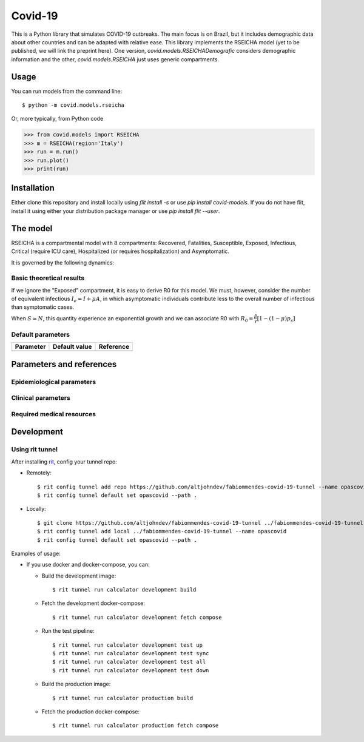 ========
Covid-19
========

.. image:: https://gitlab.com/altjohndev/fabiommendes-covid-19/badges/master/pipeline.svg
   :target: https://github.com/fabiommendes/covid-19/commits/master

.. image:: https://gitlab.com/altjohndev/fabiommendes-covid-19/badges/master/coverage.svg
   :target: https://github.com/fabiommendes/covid-19/commits/master

This is a Python library that simulates COVID-19 outbreaks. The main focus is on Brazil, but it
includes demographic data about other countries and can be adapted with relative ease. This library
implements the RSEICHA model (yet to be published, we will link the preprint here). One version,
`covid.models.RSEICHADemografic` considers demographic information and the other, `covid.models.RSEICHA`
just uses generic compartments.

Usage
=====

You can run models from the command line::

$ python -m covid.models.rseicha

Or, more typically, from Python code

>>> from covid.models import RSEICHA
>>> m = RSEICHA(region='Italy')
>>> run = m.run()
>>> run.plot()
>>> print(run)

Installation
============

Either clone this repository and install locally using `flit install -s` or use
`pip install covid-models`. If you do not have flit, install it using either your distribution
package manager or use `pip install flit --user`.

The model
=========

RSEICHA is a compartmental model with 8 compartments: Recovered, Fatalities, Susceptible, Exposed,
Infectious, Critical (require ICU care), Hospitalized (or requires hospitalization) and Asymptomatic.

It is governed by the following dynamics:

Basic theoretical results
-------------------------

If we ignore the "Exposed" compartment, it is easy to derive R0 for this model. We must, however,
consider the number of equivalent infectious :math:`I_e = I + \mu A`, in which asymptomatic individuals
contribute less to the overall number of infectious than symptomatic cases.

When :math:`S \simeq N`, this quantity experience an exponential growth and we can associate R0 with
:math:`R_0 = \frac{\beta}{\gamma}\left[1 - (1 - \mu) p_s\right]`

Default parameters
------------------

+------------------+----------------------+------------------------------------+
| Parameter        | Default value        | Reference                          |
+==================+======================+====================================+
|                  |                      |                                    |
+------------------+----------------------+------------------------------------+

Parameters and references
=========================

Epidemiological parameters
--------------------------

Clinical parameters
-------------------

Required medical resources
--------------------------

Development
===========

Using rit tunnel
----------------

After installing `rit <https://gitlab.com/ritproject/cli#installation>`_, config your tunnel repo:

- Remotely::

  $ rit config tunnel add repo https://github.com/altjohndev/fabiommendes-covid-19-tunnel --name opascovid
  $ rit config tunnel default set opascovid --path .

- Locally::

  $ git clone https://github.com/altjohndev/fabiommendes-covid-19-tunnel ../fabiommendes-covid-19-tunnel
  $ rit config tunnel add local ../fabiommendes-covid-19-tunnel --name opascovid
  $ rit config tunnel default set opascovid --path .

Examples of usage:

- If you use docker and docker-compose, you can:

  - Build the development image::

    $ rit tunnel run calculator development build

  - Fetch the development docker-compose::

    $ rit tunnel run calculator development fetch compose

  - Run the test pipeline::

    $ rit tunnel run calculator development test up
    $ rit tunnel run calculator development test sync
    $ rit tunnel run calculator development test all
    $ rit tunnel run calculator development test down

  - Build the production image::

    $ rit tunnel run calculator production build

  - Fetch the production docker-compose::

    $ rit tunnel run calculator production fetch compose
